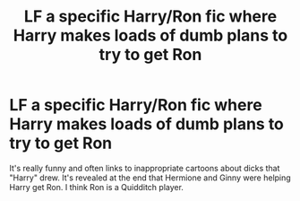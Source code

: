 #+TITLE: LF a specific Harry/Ron fic where Harry makes loads of dumb plans to try to get Ron

* LF a specific Harry/Ron fic where Harry makes loads of dumb plans to try to get Ron
:PROPERTIES:
:Author: TimeTurner394
:Score: 0
:DateUnix: 1526433374.0
:DateShort: 2018-May-16
:FlairText: Request
:END:
It's really funny and often links to inappropriate cartoons about dicks that "Harry" drew. It's revealed at the end that Hermione and Ginny were helping Harry get Ron. I think Ron is a Quidditch player.

